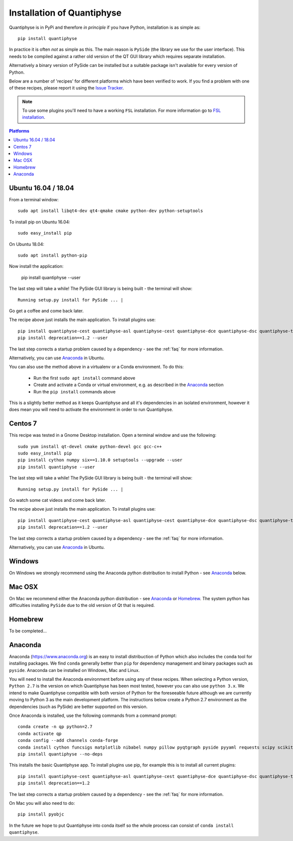 .. _install:

Installation of Quantiphyse
===========================

Quantiphyse is in PyPi and therefore *in principle* if you have Python, installation 
is as simple as::

    pip install quantiphyse

In practice it is often *not* as simple as this. The main reason is ``PySide`` 
(the library we use for the user interface). This needs to be compiled against
a rather old version of the QT GUI library which requires separate installation. 

Alternatively a binary version of PySide can
be installed but a suitable package isn't available for every version of Python.
   
Below are a number of 'recipes' for different platforms which have been verified to 
work. If you find a problem with one of these recipes, please report it using the
`Issue Tracker <https://github.com/ibme-qubic/quantiphyse/issues>`_.

.. note::
    To use some plugins you'll need to have a working ``FSL`` installation. For more 
    information go to `FSL installation <https://fsl.fmrib.ox.ac.uk/fsl/fslwiki/FslInstallation>`_.

.. contents:: Platforms
    :local:

Ubuntu 16.04 / 18.04
--------------------

From a terminal window::

    sudo apt install libqt4-dev qt4-qmake cmake python-dev python-setuptools

To install pip on Ubuntu 16.04::

    sudo easy_install pip

On Ubuntu 18.04::

    sudo apt install python-pip

Now install the application:

    pip install quantiphyse --user

The last step will take a while! The PySide GUI library is being built - the 
terminal will show::

    Running setup.py install for PySide ... |

Go get a coffee and come back later.

The recipe above just installs the main application. To install plugins use::

    pip install quantiphyse-cest quantiphyse-asl quantiphyse-cest quantiphyse-dce quantiphyse-dsc quantiphyse-t1 quantiphyse-fsl quantiphyse-sv --user
    pip install deprecation==1.2 --user

The last step corrects a startup problem caused by a dependency - see the :ref:`faq` for
more information. 

Alternatively, you can use `Anaconda`_ in Ubuntu. 

You can also use the method above in a virtualenv or a Conda environment. To do this:

 - Run the first ``sudo apt install`` command above
 - Create and activate a Conda or virtual environment, e.g. as described in the `Anaconda`_ section
 - Run the ``pip install`` commands above

This is a slightly better method as it keeps Quantiphyse and all it's dependencies in an isolated
environment, however it does mean you will need to activate the environment in order to run 
Quantiphyse.

Centos 7
--------

This recipe was tested in a Gnome Desktop installation. Open a terminal window and use the following::

    sudo yum install qt-devel cmake python-devel gcc gcc-c++
    sudo easy_install pip
    pip install cython numpy six==1.10.0 setuptools --upgrade --user
    pip install quantiphyse --user

The last step will take a while! The PySide GUI library is being built - the 
terminal will show::

    Running setup.py install for PySide ... |

Go watch some cat videos and come back later. 

The recipe above just installs the main application. To install plugins use::

    pip install quantiphyse-cest quantiphyse-asl quantiphyse-cest quantiphyse-dce quantiphyse-dsc quantiphyse-t1 quantiphyse-fsl --user
    pip install deprecation==1.2 --user

The last step corrects a startup problem caused by a dependency - see the :ref:`faq` for
more information. 

Alternatively, you can use `Anaconda`_ in Ubuntu.

Windows
-------

On Windows we strongly recommend using the Anaconda python distribution 
to install Python - see `Anaconda`_ below.

Mac OSX
-------

On Mac we recommend either the Anaconda python distribution - see 
`Anaconda`_ or `Homebrew`_. The system python has 
difficulties installing ``PySide`` due to the old version of Qt that 
is required.

Homebrew
--------

To be completed...

Anaconda
--------

Anaconda (`<https://www.anaconda.org>`_) is an easy to install distribuction of Python which
also includes the ``conda`` tool for installing packages. We find ``conda`` generally better than 
``pip`` for dependency management and binary packages such as ``pyside``. Anaconda can
be installed on Windows, Mac and Linux.

You will need to install the Anaconda environment before using any of these recipes.
When selecting a Python version, ``Python 2.7`` is the version on which Quantiphyse
has been most tested, however you can also use ``python 3.x``. We intend to make
Quantiphyse compatible with both version of Python for the foreseeable future
although we are currently moving to Python 3 as the main development platform. The 
instructions below create a Python 2.7 environment as the dependencies (such as PySide)
are better supported on this version.

Once Anaconda is installed, use the following commands from a command prompt::

    conda create -n qp python=2.7
    conda activate qp
    conda config --add channels conda-forge
    conda install cython funcsigs matplotlib nibabel numpy pillow pyqtgraph pyside pyyaml requests scipy scikit-learn scikit-image setuptools six pandas deprecation
    pip install quantiphyse --no-deps

This installs the basic Quantiphyse app. To install plugins use pip, for example this is to install all current
plugins::

    pip install quantiphyse-cest quantiphyse-asl quantiphyse-cest quantiphyse-dce quantiphyse-dsc quantiphyse-t1 quantiphyse-fsl quantiphyse-sv
    pip install deprecation==1.2

The last step corrects a startup problem caused by a dependency - see the :ref:`faq` for
more information.

On Mac you will also need to do::

    pip install pyobjc

In the future we hope to put Quantiphyse into conda itself so the whole
process can consist of ``conda install quantiphyse``.  





